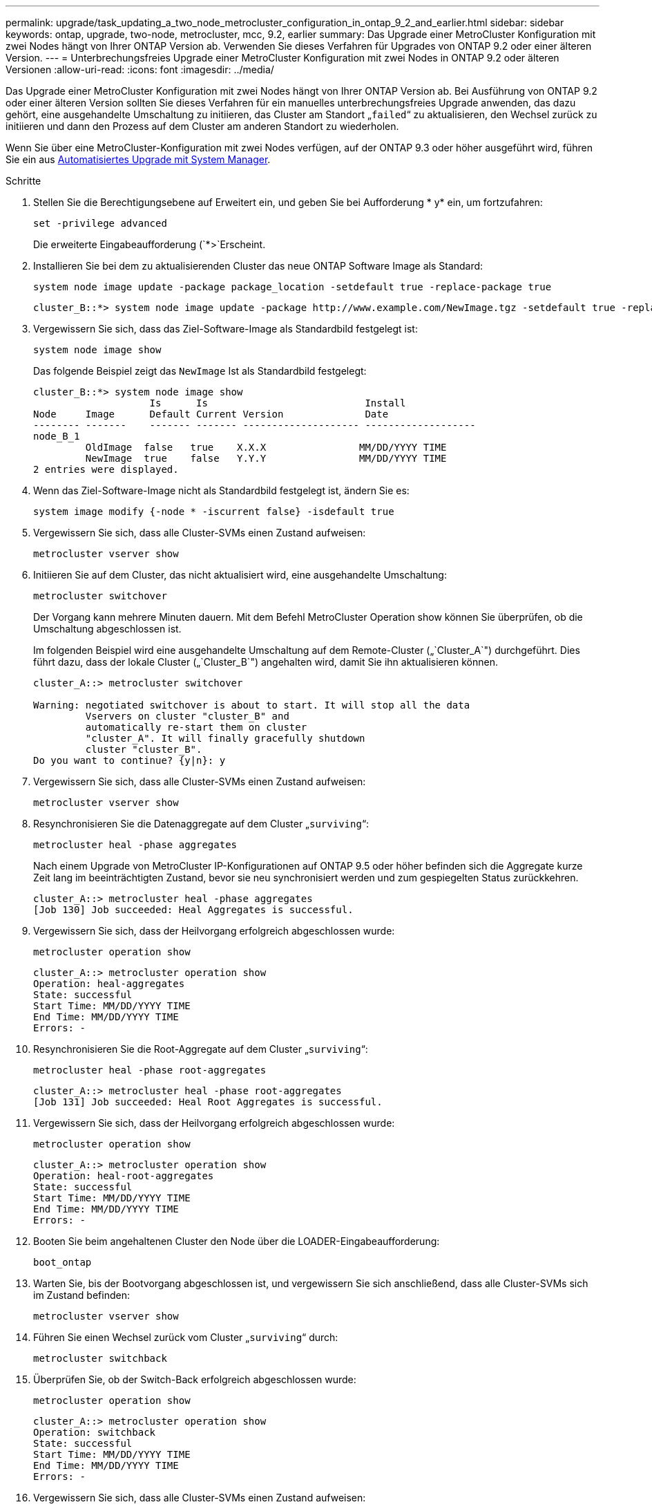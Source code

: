 ---
permalink: upgrade/task_updating_a_two_node_metrocluster_configuration_in_ontap_9_2_and_earlier.html 
sidebar: sidebar 
keywords: ontap, upgrade, two-node, metrocluster, mcc, 9.2, earlier 
summary: Das Upgrade einer MetroCluster Konfiguration mit zwei Nodes hängt von Ihrer ONTAP Version ab. Verwenden Sie dieses Verfahren für Upgrades von ONTAP 9.2 oder einer älteren Version. 
---
= Unterbrechungsfreies Upgrade einer MetroCluster Konfiguration mit zwei Nodes in ONTAP 9.2 oder älteren Versionen
:allow-uri-read: 
:icons: font
:imagesdir: ../media/


[role="lead"]
Das Upgrade einer MetroCluster Konfiguration mit zwei Nodes hängt von Ihrer ONTAP Version ab. Bei Ausführung von ONTAP 9.2 oder einer älteren Version sollten Sie dieses Verfahren für ein manuelles unterbrechungsfreies Upgrade anwenden, das dazu gehört, eine ausgehandelte Umschaltung zu initiieren, das Cluster am Standort „`failed`“ zu aktualisieren, den Wechsel zurück zu initiieren und dann den Prozess auf dem Cluster am anderen Standort zu wiederholen.

Wenn Sie über eine MetroCluster-Konfiguration mit zwei Nodes verfügen, auf der ONTAP 9.3 oder höher ausgeführt wird, führen Sie ein aus xref:task_upgrade_andu_sm.html[Automatisiertes Upgrade mit System Manager].

.Schritte
. Stellen Sie die Berechtigungsebene auf Erweitert ein, und geben Sie bei Aufforderung * y* ein, um fortzufahren:
+
[source, cli]
----
set -privilege advanced
----
+
Die erweiterte Eingabeaufforderung (`*>`Erscheint.

. Installieren Sie bei dem zu aktualisierenden Cluster das neue ONTAP Software Image als Standard:
+
[source, cli]
----
system node image update -package package_location -setdefault true -replace-package true
----
+
[listing]
----
cluster_B::*> system node image update -package http://www.example.com/NewImage.tgz -setdefault true -replace-package true
----
. Vergewissern Sie sich, dass das Ziel-Software-Image als Standardbild festgelegt ist:
+
[source, cli]
----
system node image show
----
+
Das folgende Beispiel zeigt das `NewImage` Ist als Standardbild festgelegt:

+
[listing]
----
cluster_B::*> system node image show
                    Is      Is                           Install
Node     Image      Default Current Version              Date
-------- -------    ------- ------- -------------------- -------------------
node_B_1
         OldImage  false   true    X.X.X                MM/DD/YYYY TIME
         NewImage  true    false   Y.Y.Y                MM/DD/YYYY TIME
2 entries were displayed.
----
. Wenn das Ziel-Software-Image nicht als Standardbild festgelegt ist, ändern Sie es:
+
[source, cli]
----
system image modify {-node * -iscurrent false} -isdefault true
----
. Vergewissern Sie sich, dass alle Cluster-SVMs einen Zustand aufweisen:
+
[source, cli]
----
metrocluster vserver show
----
. Initiieren Sie auf dem Cluster, das nicht aktualisiert wird, eine ausgehandelte Umschaltung:
+
[source, cli]
----
metrocluster switchover
----
+
Der Vorgang kann mehrere Minuten dauern. Mit dem Befehl MetroCluster Operation show können Sie überprüfen, ob die Umschaltung abgeschlossen ist.

+
Im folgenden Beispiel wird eine ausgehandelte Umschaltung auf dem Remote-Cluster („`Cluster_A`") durchgeführt. Dies führt dazu, dass der lokale Cluster („`Cluster_B`") angehalten wird, damit Sie ihn aktualisieren können.

+
[listing]
----
cluster_A::> metrocluster switchover

Warning: negotiated switchover is about to start. It will stop all the data
         Vservers on cluster "cluster_B" and
         automatically re-start them on cluster
         "cluster_A". It will finally gracefully shutdown
         cluster "cluster_B".
Do you want to continue? {y|n}: y
----
. Vergewissern Sie sich, dass alle Cluster-SVMs einen Zustand aufweisen:
+
[source, cli]
----
metrocluster vserver show
----
. Resynchronisieren Sie die Datenaggregate auf dem Cluster „`surviving`“:
+
[source, cli]
----
metrocluster heal -phase aggregates
----
+
Nach einem Upgrade von MetroCluster IP-Konfigurationen auf ONTAP 9.5 oder höher befinden sich die Aggregate kurze Zeit lang im beeinträchtigten Zustand, bevor sie neu synchronisiert werden und zum gespiegelten Status zurückkehren.

+
[listing]
----
cluster_A::> metrocluster heal -phase aggregates
[Job 130] Job succeeded: Heal Aggregates is successful.
----
. Vergewissern Sie sich, dass der Heilvorgang erfolgreich abgeschlossen wurde:
+
[source, cli]
----
metrocluster operation show
----
+
[listing]
----
cluster_A::> metrocluster operation show
Operation: heal-aggregates
State: successful
Start Time: MM/DD/YYYY TIME
End Time: MM/DD/YYYY TIME
Errors: -
----
. Resynchronisieren Sie die Root-Aggregate auf dem Cluster „`surviving`“:
+
[source, cli]
----
metrocluster heal -phase root-aggregates
----
+
[listing]
----
cluster_A::> metrocluster heal -phase root-aggregates
[Job 131] Job succeeded: Heal Root Aggregates is successful.
----
. Vergewissern Sie sich, dass der Heilvorgang erfolgreich abgeschlossen wurde:
+
[source, cli]
----
metrocluster operation show
----
+
[listing]
----
cluster_A::> metrocluster operation show
Operation: heal-root-aggregates
State: successful
Start Time: MM/DD/YYYY TIME
End Time: MM/DD/YYYY TIME
Errors: -
----
. Booten Sie beim angehaltenen Cluster den Node über die LOADER-Eingabeaufforderung:
+
[source, cli]
----
boot_ontap
----
. Warten Sie, bis der Bootvorgang abgeschlossen ist, und vergewissern Sie sich anschließend, dass alle Cluster-SVMs sich im Zustand befinden:
+
[source, cli]
----
metrocluster vserver show
----
. Führen Sie einen Wechsel zurück vom Cluster „`surviving`“ durch:
+
[source, cli]
----
metrocluster switchback
----
. Überprüfen Sie, ob der Switch-Back erfolgreich abgeschlossen wurde:
+
[source, cli]
----
metrocluster operation show
----
+
[listing]
----
cluster_A::> metrocluster operation show
Operation: switchback
State: successful
Start Time: MM/DD/YYYY TIME
End Time: MM/DD/YYYY TIME
Errors: -
----
. Vergewissern Sie sich, dass alle Cluster-SVMs einen Zustand aufweisen:
+
[source, cli]
----
metrocluster vserver show
----
. Wiederholen Sie alle vorherigen Schritte auf dem anderen Cluster.
. Vergewissern Sie sich, dass die MetroCluster-Konfiguration ordnungsgemäß ist:
+
.. Überprüfen Sie die Konfiguration:
+
[source, cli]
----
metrocluster check run
----
+
[listing]
----
cluster_A::> metrocluster check run
Last Checked On: MM/DD/YYYY TIME
Component           Result
------------------- ---------
nodes               ok
lifs                ok
config-replication  ok
aggregates          ok
4 entries were displayed.

Command completed. Use the "metrocluster check show -instance"
command or sub-commands in "metrocluster check" directory for
detailed results.
To check if the nodes are ready to do a switchover or switchback
operation, run "metrocluster switchover -simulate" or "metrocluster
switchback -simulate", respectively.
----
.. Wenn Sie detailliertere Ergebnisse anzeigen möchten, verwenden Sie den befehl MetroCluster Check Run:
+
[source, cli]
----
metrocluster check aggregate show
----
+
[source, cli]
----
metrocluster check config-replication show
----
+
[source, cli]
----
metrocluster check lif show
----
+
[source, cli]
----
metrocluster check node show
----
.. Legen Sie die Berechtigungsebene auf erweitert fest:
+
[source, cli]
----
set -privilege advanced
----
.. Simulation des Switchover-Vorgangs:
+
[source, cli]
----
metrocluster switchover -simulate
----
.. Prüfen Sie die Ergebnisse der Umschaltsimulation:
+
[source, cli]
----
metrocluster operation show
----
+
[listing]
----
cluster_A::*> metrocluster operation show
    Operation: switchover
        State: successful
   Start time: MM/DD/YYYY TIME
     End time: MM/DD/YYYY TIME
       Errors: -
----
.. Zurück zur Administratorberechtigungsebene:
+
[source, cli]
----
set -privilege admin
----
.. Wiederholen Sie diese Unterschritte auf dem anderen Cluster.




.Nachdem Sie fertig sind
Führen Sie alle aus link:task_what_to_do_after_upgrade.html["Aufgaben nach dem Upgrade"].

.Verwandte Informationen
link:https://docs.netapp.com/us-en/ontap-metrocluster/disaster-recovery/concept_dr_workflow.html["MetroCluster Disaster Recovery"]
